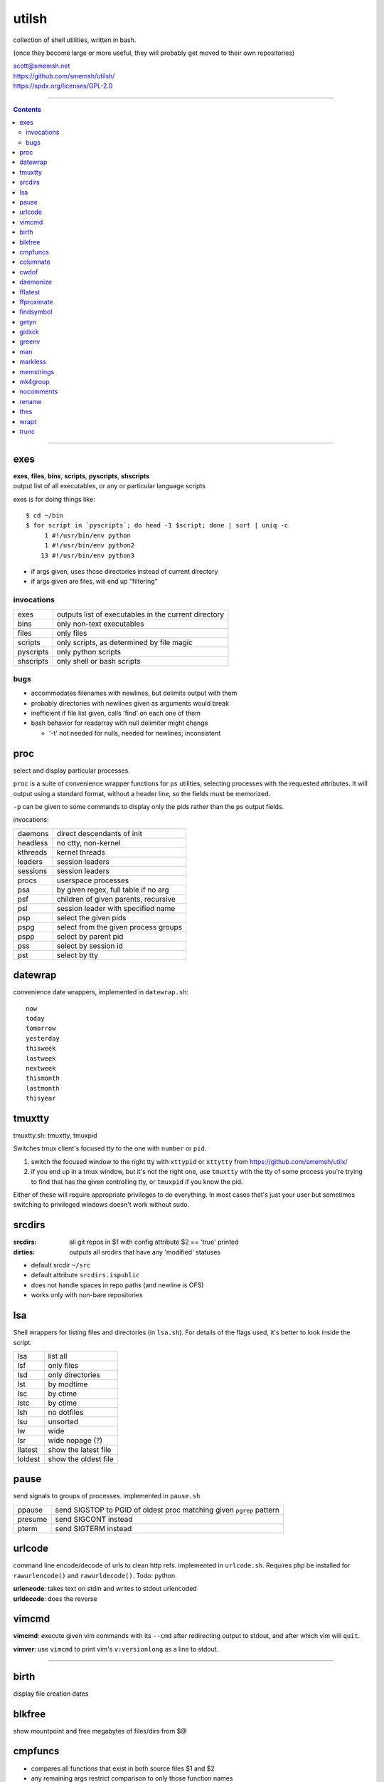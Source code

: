 utilsh
==============================================================================

collection of shell utilities, written in bash.

(once they become large or more useful, they will probably get moved to
their own repositories)

| scott@smemsh.net
| https://github.com/smemsh/utilsh/
| https://spdx.org/licenses/GPL-2.0

____

.. contents::

____


exes
------------------------------------------------------------------------------

| **exes**, **files**, **bins**, **scripts**, **pyscripts**, **shscripts**
| output list of all executables, or any or particular language scripts

exes is for doing things like::

 $ cd ~/bin
 $ for script in `pyscripts`; do head -1 $script; done | sort | uniq -c
      1 #!/usr/bin/env python
      1 #!/usr/bin/env python2
     13 #!/usr/bin/env python3

- if args given, uses those directories instead of current directory
- if args given are files, will end up "filtering"


invocations
..............................................................................

============= ================================================================
exes          outputs list of executables in the current directory
bins          only non-text executables
files         only files
scripts       only scripts, as determined by file magic
pyscripts     only python scripts
shscripts     only shell or bash scripts
============= ================================================================


bugs
..............................................................................

- accommodates filenames with newlines, but delimits output with them
- probably directories with newlines given as arguments would break
- inefficient if file list given, calls 'find' on each one of them
- bash behavior for readarray with null delimiter might change

  - '-t' not needed for nulls, needed for newlines; inconsistent


proc
------------------------------------------------------------------------------

select and display particular processes.

``proc`` is a suite of convenience wrapper functions for ``ps``
utilities, selecting processes with the requested attributes.  It will
output using a standard format, without a header line, so the fields
must be memorized.

``-p`` can be given to some commands to display only the pids rather
than the ``ps`` output fields.

invocations:

=========== ==================================================================
daemons     direct descendants of init
headless    no ctty, non-kernel
kthreads    kernel threads
leaders     session leaders
sessions    session leaders
procs       userspace processes
psa         by given regex, full table if no arg
psf         children of given parents, recursive
psl         session leader with specified name
psp         select the given pids
pspg        select from the given process groups
pspp        select by parent pid
pss         select by session id
pst         select by tty
=========== ==================================================================


datewrap
------------------------------------------------------------------------------

convenience date wrappers, implemented in ``datewrap.sh``::

  now
  today
  tomorrow
  yesterday
  thisweek
  lastweek
  nextweek
  thismonth
  lastmonth
  thisyear


tmuxtty
------------------------------------------------------------------------------

| tmuxtty.sh: tmuxtty, tmuxpid

Switches tmux client's focused tty to the one with ``number`` or ``pid``.

1. switch the focused window to the right tty with ``xttypid`` or
   ``xttytty`` from https://github.com/smemsh/utilx/

2. if you end up in a tmux window, but it's not the right one, use
   ``tmuxtty`` with the tty of some process you're trying to find that
   has the given controlling tty, or ``tmuxpid`` if you know the pid.

Either of these will require appropriate privileges to do everything.
In most cases that's just your user but sometimes switching to
privileged windows doesn't work without sudo.


srcdirs
------------------------------------------------------------------------------

:srcdirs:
  all git repos in $1 with config attribute $2 == 'true' printed
:dirties:
  outputs all srcdirs that have any 'modified' statuses

- default srcdir ``~/src``
- default attribute ``srcdirs.ispublic``
- does not handle spaces in repo paths (and newline is OFS)
- works only with non-bare repositories


lsa
------------------------------------------------------------------------------

Shell wrappers for listing files and directories (in ``lsa.sh``).  For
details of the flags used, it's better to look inside the script.

=========== ==================================================================
lsa         list all
lsf         only files
lsd         only directories
lst         by modtime
lsc         by ctime
lstc        by ctime
lsh         no dotfiles
lsu         unsorted
lw          wide
lsr         wide nopage (?)
llatest     show the latest file
loldest     show the oldest file
=========== ==================================================================


pause
------------------------------------------------------------------------------

send signals to groups of processes.  implemented in ``pause.sh``

======= =====================================================================
ppause  send SIGSTOP to PGID of oldest proc matching given ``pgrep`` pattern
presume send SIGCONT instead
pterm   send SIGTERM instead
======= =====================================================================


urlcode
------------------------------------------------------------------------------

command line encode/decode of urls to clean http refs.  implemented in
``urlcode.sh``.  Requires php be installed for ``rawurlencode()`` and
``rawurldecode()``.  Todo: python.

| **urlencode**: takes text on stdin and writes to stdout urlencoded
| **urldecode**: does the reverse


vimcmd
------------------------------------------------------------------------------

**vimcmd**: execute given vim commands with its ``--cmd`` after
redirecting output to stdout, and after which vim will ``quit``.

**vimver**: use ``vimcmd`` to print vim's ``v:versionlong`` as a line to
stdout.

==============================================================================


birth
------------------------------------------------------------------------------

display file creation dates


blkfree
------------------------------------------------------------------------------

show mountpoint and free megabytes of files/dirs from $@


cmpfuncs
------------------------------------------------------------------------------

- compares all functions that exist in both source files $1 and $2
- any remaining args restrict comparison to only those function names
- system must support "ctags -x" (ie exuberant, universal)
- outputs universal diff hunks for each differing function, or nothing
- function signature line (the ctags referent line) is not compared
- functions must end on a line with trailing brace in column 0
- only tested with C files

columnate
------------------------------------------------------------------------------

break input into columns by width of its longest word, fill to $COLUMNS


cwdof
------------------------------------------------------------------------------

get the cwd of the given pids


daemonize
------------------------------------------------------------------------------

initialize environment, fork/exec, setsid/disown, stdout/err to syslog

- performs all the steps daemons do in C programs, but for shell scripts
- use logger to redirect stdout and stderr to syslog using given prefix
- starts daemon with clean environment (only "standard" base env retained)

args:

- *arg1*: quoted string, will be unquoted to make argv for invoked program
- *arg2*: prefix to use (less colons) in syslog messages
- (if one arg supplied, log prefix will be invocation name)


fflatest
------------------------------------------------------------------------------

find latest regular file in dirtree by mtime, print parsable mtime stdout

todo:

- allow other kinds of times to be tested
- make sure this will handle filenames with newlines
- flags to print the name, the date, or both
- handle other kinds of inodes besides regular files


ffproximate
------------------------------------------------------------------------------

find files in temporal proximity.

outputs matching files that:

1. are located somewhere within user-specified tree, and
2. have mtimes within specified range of reference file

args:

- *arg1*: allowed +/- mtime variance
- *arg2*: mtime reference file
- *arg3*: match files only in tree rooted here
- *argN*: [treeN] ...
- if only one arg, use $default_variance and file's parent

todo:

- allow ctime in addition to mtime
- handle case of filenames starting with '-'


findsymbol
------------------------------------------------------------------------------

| finds libraries that define a symbol.
| looks in the standard system library search paths.

todo: look in other places, allow user to specify, getopt


getyn
------------------------------------------------------------------------------

gets a yes or no from the user:

| $1 -> 1 or 0 for default yes/no
| $2 -> prompt string

exits success for yes, failure for no


gidxck
------------------------------------------------------------------------------

checks if google has indexed the given page


greenv
------------------------------------------------------------------------------

start program as user with green environment (clean but sane)

usage:

- must be invoked as root (use sudo)
- arg1: user to run as
- argN: argument vector for program

desc:

- wraps program invocation as different user via sudo -u
- only basic/minimal sanitized version of environment passed in
- does not involve session layer, pam, etc
- impetus for this program was originally a "gem install" user+wrapper
- beyond that, useful to replace: su -lc "env - ENV=ENV1 ... args" user

note:

- redhat 'runuser' would work, but see debian bug 8700
- waiting for upstream util-linux release
- update: may be deprecated; runuser now is in jessie
- update: debian runuser starts login shell, uses pam?!?! (todo: verify)
- update: sudo uses pam anyways!

todo:

- integrate with ~/.bash/{init,env}
- does not handle spaces in any of the exports
- embeds call to sudo -- NOT GOOD, was whole point of runuser


man
------------------------------------------------------------------------------

sets up some LESS term overrides so display is better, and then executes
``/usr/bin/man``


markless
------------------------------------------------------------------------------

converts markdown file to roff macros, typesets for term and pages

- input file can be optionally compressed (.gz)
- input file can be optionally without .md or .md.gz extension

deps: pandoc

creds: snarfed pandoc invocation: Keith Thompson
http://stackoverflow.com/questions/7599447/

todo:

- refactor this, at least 2 factors to reduce on
- does not handle spaces
- barfs if one of the filename variants does not exist


memstrings
------------------------------------------------------------------------------

dump contents of heap memory and filter through ``strings``.  reads
``/proc/pid/maps`` to determine heap mapping, and reads only that.

| usage: ``memstrings <pid>``


mk4group
------------------------------------------------------------------------------

recursively makes dirs group-owned, setgid, and copies user mode to group

args:

- system group to chgrp given as $1
- all remaining args: trees to be recursively converted

nocomments
------------------------------------------------------------------------------

by either stdin or the given files, remove their comments and emit on
stdout.  knows only very simple comments like hashmarks.


rename
------------------------------------------------------------------------------

``rename.ul`` replacement with different/better options::

  rename [options | <from-string> <to-string>] <file> ...

  -p/--prepend <string to add to beginning>
  -a/--append <string to add to end>
  -P/--unprepend <string to remove from beginning>
  -A/--unappend <string to remove from end>

Debian removed rename.ul from its util-linux installation, so we have to
write our own.  While we're at it, we add a couple options to make it
easier to to prepend or append something without needing empty string
argument (which only works to append), although we still take one to
allow the interface to be used the same way

see also https://bugs.debian.org/cgi-bin/bugreport.cgi?bug=982944


thes
------------------------------------------------------------------------------

display thesaurus entries using ``dict -d moby-thesaurus``

| *first arg*: word
| *second arg*: number of cols in output, default four


wrapt
------------------------------------------------------------------------------

apt, dpkg convenience wrapper

=========== ==================================================================
pkgsearch   searches packages, only names
short       searches packages, only first line of description
search      searches packages, full description and fields
desc        displays description metadata from the named package
url         displays the home page url
ls          displays file contents in package (list, files, contents)
install     passes args to ``apt-get install``
=========== ==================================================================

todo:

- verify names in "also"
- does not handle spaces in package names or other input, as usual


trunc
------------------------------------------------------------------------------

wraps coreutils 'truncate', making all args zero bytes

args: any options and files to give to 'truncate'
